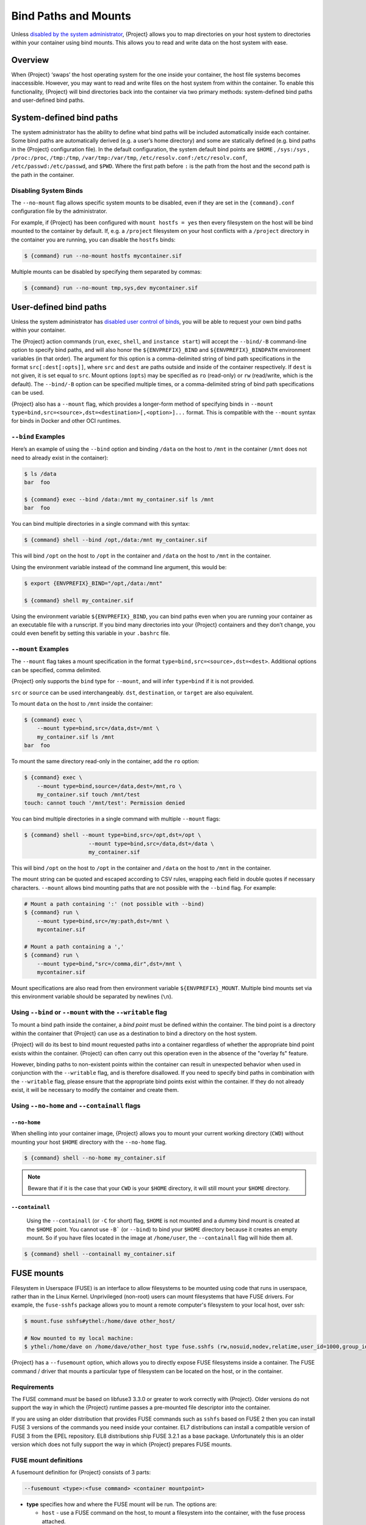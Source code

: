.. _bind-paths-and-mounts:

#######################
 Bind Paths and Mounts
#######################

.. _sec:bindpaths:

Unless `disabled by the system administrator
<{admindocs}/configfiles.html#bind-mount-management>`_,
{Project} allows you to map directories on your host system to
directories within your container using bind mounts. This allows you to
read and write data on the host system with ease.

**********
 Overview
**********

When {Project} ‘swaps’ the host operating system for the one inside
your container, the host file systems becomes inaccessible. However, you
may want to read and write files on the host system from within the
container. To enable this functionality, {Project} will bind
directories back into the container via two primary methods:
system-defined bind paths and user-defined bind paths.

***************************
 System-defined bind paths
***************************

The system administrator has the ability to define what bind paths will
be included automatically inside each container. Some bind paths are
automatically derived (e.g. a user’s home directory) and some are
statically defined (e.g. bind paths in the {Project} configuration
file). In the default configuration, the system default bind points are
``$HOME`` , ``/sys:/sys`` , ``/proc:/proc``, ``/tmp:/tmp``,
``/var/tmp:/var/tmp``, ``/etc/resolv.conf:/etc/resolv.conf``,
``/etc/passwd:/etc/passwd``, and ``$PWD``. Where the first path before
``:`` is the path from the host and the second path is the path in the
container.

Disabling System Binds
======================

The ``--no-mount`` flag allows specific
system mounts to be disabled, even if they are set in the
``{command}.conf`` configuration file by the administrator.

For example, if {Project} has been configured with ``mount hostfs =
yes`` then every filesystem on the host will be bind mounted to the
container by default. If, e.g. a ``/project`` filesystem on your host
conflicts with a ``/project`` directory in the container you are
running, you can disable the ``hostfs`` binds:

.. code:: console

   $ {command} run --no-mount hostfs mycontainer.sif

Multiple mounts can be disabled by specifying them separated by commas:

.. code:: console

   $ {command} run --no-mount tmp,sys,dev mycontainer.sif

.. _user-defined-bind-paths:

*************************
 User-defined bind paths
*************************

Unless the system administrator has `disabled user control of binds
<{admindocs}/configfiles.html#bind-mount-management>`_,
you will be able to request your own bind paths within your container.

The {Project} action commands (``run``, ``exec``, ``shell``, and
``instance start``) will accept the ``--bind/-B`` command-line option to
specify bind paths, and will also honor the ``${ENVPREFIX}_BIND`` and
``${ENVPREFIX}_BINDPATH`` environment variables (in that order).
The argument for this
option is a comma-delimited string of bind path specifications in the
format ``src[:dest[:opts]]``, where ``src`` and ``dest`` are paths
outside and inside of the container respectively. If ``dest`` is not
given, it is set equal to ``src``. Mount options (``opts``) may be
specified as ``ro`` (read-only) or ``rw`` (read/write, which is the
default). The ``--bind/-B`` option can be specified multiple times, or a
comma-delimited string of bind path specifications can be used.

{Project} also has a ``--mount`` flag, which provides a
longer-form method of specifying binds in ``--mount
type=bind,src=<source>,dst=<destination>[,<option>]...`` format. This is
compatible with the ``--mount`` syntax for binds in Docker and other OCI
runtimes.

``--bind`` Examples
===================

Here’s an example of using the ``--bind`` option and binding ``/data``
on the host to ``/mnt`` in the container (``/mnt`` does not need to
already exist in the container):

.. code::

   $ ls /data
   bar  foo

   $ {command} exec --bind /data:/mnt my_container.sif ls /mnt
   bar  foo

You can bind multiple directories in a single command with this syntax:

.. code::

   $ {command} shell --bind /opt,/data:/mnt my_container.sif

This will bind ``/opt`` on the host to ``/opt`` in the container and
``/data`` on the host to ``/mnt`` in the container.

Using the environment variable instead of the command line argument,
this would be:

.. code::

   $ export {ENVPREFIX}_BIND="/opt,/data:/mnt"

   $ {command} shell my_container.sif

Using the environment variable ``${ENVPREFIX}_BIND``, you can bind paths
even when you are running your container as an executable file with a
runscript. If you bind many directories into your {Project}
containers and they don’t change, you could even benefit by setting this
variable in your ``.bashrc`` file.

``--mount`` Examples
====================

The ``--mount`` flag takes a mount specification in the format
``type=bind,src=<source>,dst=<dest>``. Additional options can be
specified, comma delimited.

{Project} only supports the ``bind`` type for ``--mount``, and will
infer ``type=bind`` if it is not provided.

``src`` or ``source`` can be used interchangeably. ``dst``,
``destination``, or ``target`` are also equivalent.

To mount ``data`` on the host to ``/mnt`` inside the container:

.. code::

   $ {command} exec \
       --mount type=bind,src=/data,dst=/mnt \
       my_container.sif ls /mnt
   bar  foo

To mount the same directory read-only in the container, add the ``ro``
option:

.. code::

   $ {command} exec \
       --mount type=bind,source=/data,dest=/mnt,ro \
       my_container.sif touch /mnt/test
   touch: cannot touch '/mnt/test': Permission denied

You can bind multiple directories in a single command with multiple
``--mount`` flags:

.. code::

   $ {command} shell --mount type=bind,src=/opt,dst=/opt \
                       --mount type=bind,src=/data,dst=/data \
                       my_container.sif

This will bind ``/opt`` on the host to ``/opt`` in the container and
``/data`` on the host to ``/mnt`` in the container.

The mount string can be quoted and escaped according to CSV rules,
wrapping each field in double quotes if necessary characters.
``--mount`` allows bind mounting paths that are not possible with the
``--bind`` flag. For example:

.. code::

   # Mount a path containing ':' (not possible with --bind)
   $ {command} run \
       --mount type=bind,src=/my:path,dst=/mnt \
       mycontainer.sif

   # Mount a path containing a ','
   $ {command} run \
       --mount type=bind,"src=/comma,dir",dst=/mnt \
       mycontainer.sif

Mount specifications are also read from then environment variable
``${ENVPREFIX}_MOUNT``. Multiple bind mounts set via this environment
variable should be separated by newlines (``\n``).

Using ``--bind`` or ``--mount`` with the ``--writable`` flag
===========================================================

To mount a bind path inside the container, a *bind point* must be
defined within the container. The bind point is a directory within the
container that {Project} can use as a destination to bind a
directory on the host system.

{Project} will do its best to bind mount
requested paths into a container regardless of whether the appropriate
bind point exists within the container. {Project} can often carry
out this operation even in the absence of the "overlay fs" feature.

However, binding paths to non-existent points within the container can
result in unexpected behavior when used in conjunction with the
``--writable`` flag, and is therefore disallowed. If you need to specify
bind paths in combination with the ``--writable`` flag, please ensure
that the appropriate bind points exist within the container. If they do
not already exist, it will be necessary to modify the container and
create them.

Using ``--no-home`` and ``--containall`` flags
==============================================

``--no-home``
-------------

When shelling into your container image, {Project} allows you to
mount your current working directory (``CWD``) without mounting your
host ``$HOME`` directory with the ``--no-home`` flag.

.. code::

   $ {command} shell --no-home my_container.sif

.. note::

   Beware that if it is the case that your ``CWD`` is your ``$HOME``
   directory, it will still mount your ``$HOME`` directory.

``--containall``
----------------

   Using the ``--containall`` (or ``-C`` for short) flag, ``$HOME`` is
   not mounted and a dummy bind mount is created at the ``$HOME`` point.
   You cannot use ``-B``` (or ``--bind``) to bind your ``$HOME``
   directory because it creates an empty mount. So if you have files
   located in the image at ``/home/user``, the ``--containall`` flag
   will hide them all.

.. code::

   $ {command} shell --containall my_container.sif

*************
 FUSE mounts
*************

Filesystem in Userspace (FUSE) is an interface to allow filesystems to
be mounted using code that runs in userspace, rather than in the Linux
Kernel. Unprivileged (non-root) users can mount filesystems that have
FUSE drivers. For example, the ``fuse-sshfs`` package allows you to
mount a remote computer's filesystem to your local host, over ssh:

.. code::

   $ mount.fuse sshfs#ythel:/home/dave other_host/

   # Now mounted to my local machine:
   $ ythel:/home/dave on /home/dave/other_host type fuse.sshfs (rw,nosuid,nodev,relatime,user_id=1000,group_id=1000)

{Project} has a ``--fusemount`` option, which allows
you to directly expose FUSE filesystems inside a container. The FUSE
command / driver that mounts a particular type of filesystem can be
located on the host, or in the container.

Requirements
============

The FUSE command *must* be based on libfuse3 3.3.0 or greater to work
correctly with {Project}. Older versions do not support the way in
which the {Project} runtime passes a pre-mounted file descriptor
into the container.

If you are using an older distribution that provides FUSE commands such
as ``sshfs`` based on FUSE 2 then you can install FUSE 3 versions of the
commands you need inside your container. EL7 distributions can install a
compatible version of FUSE 3 from the EPEL repository. EL8 distributions
ship FUSE 3.2.1 as a base package. Unfortunately this is an older version
which does not fully support the way in which {Project} prepares FUSE
mounts.

FUSE mount definitions
======================

A fusemount definition for {Project} consists of 3 parts:

.. code::

   --fusemount <type>:<fuse command> <container mountpoint>

-  **type** specifies how and where the FUSE mount will be run. The
   options are:

   -  ``host`` - use a FUSE command on the host, to mount a
      filesystem into the container, with the fuse process attached.

   -  ``container`` - use a FUSE command inside the container, to mount a
      filesystem into the container, with the fuse process attached.

   -  ``host-daemon`` - use a FUSE command on the host, to mount a
      filesystem into the container, with the fuse process detached.

   -  ``container-daemon`` - use a FUSE command inside the container, to
      mount a filesystem into the container, with the fuse process
      detached.

-  **fuse command** specifies the name of the executable that implements
   the FUSE mount, and any arguments. E.g. ``sshfs server:over-there/``
   for mounting a remote filesystem over SSH, where the remote source is
   ``over-there/`` in my home directory on the machine called
   ``server``.

-  **container mountpoint** is an *absolute path* at which the FUSE
   filesystem will be mounted in the container.

FUSE mount with a host executable
=================================

To use a FUSE ``sshfs`` mount in a container, where the ``fuse-sshfs``
package has been installed on my host, I run with the ``host`` mount
type:

.. code::

   $ {command} run --fusemount "host:sshfs server:/ /server" docker://ubuntu
   {Project}> cat /etc/hostname
   localhost.localdomain
   {Project}> cat /server/etc/hostname
   server

FUSE mount with a container executable
======================================

If the FUSE driver / command that you want to use for the mount has been
added to your container, you can use the ``container`` mount type:

.. code::

   $ {command} run --fusemount "container:sshfs server:/ /server" sshfs.sif
   {Project}> cat /etc/hostname
   localhost.localdomain
   {Project}> cat /server/etc/hostname
   server

**************
 Image Mounts
**************

In {Project} you can mount a directory contained in an
image file into a container. This may be useful if you want to
distribute directories containing a large number of data files as a
single image file.

You can mount from image files in ext3 format, squashfs format, or SIF
format.

The ext3 image file format allows you to mount it into the container
read/write and make changes, while the other formats are read-only. Note
that you can only use a read/write image in a single container. You
cannot mount it to multiple container runs at the same time.

To mount a directory from an image file, use the ``-B/--bind`` option
and specify the bind in the format:

.. code::

   -B <image-file>:<dest>:image-src=<source>

Alternatively use the ``--mount`` option, and specify the bind in the
format:

.. code::

   --mount type=bind,src=<image-file>,dst=<dest>,image-src=<source>

This will bind the ``<source>`` path inside ``<image-file>`` to
``<dest>`` in the container.

If you do not add ``:image-src=<source>`` to your bind specification,
then the ``<image-file>`` itself will be bound to ``<dest>`` instead.

Ext3 Image Files
================

If you have a directory called ``inputs/`` that holds data files you
wish to distribute in an image file that allows read/write:

.. code:: sh

   # Create an image file 'inputs.img' of size 100MB and put the
   # files inputs/ into it's root directory
   $ mkfs.ext3 -d inputs/ inputs.img 100M
   mke2fs 1.45.6 (20-Mar-2020)
   Creating regular file inputs.img
   Creating filesystem with 102400 1k blocks and 25688 inodes
   Filesystem UUID: e23c29c9-7a49-4b82-89bf-2faf36b5a781
   Superblock backups stored on blocks:
       8193, 24577, 40961, 57345, 73729

   Allocating group tables: done
   Writing inode tables: done
   Creating journal (4096 blocks): done
   Copying files into the device: done
   Writing superblocks and filesystem accounting information: done

   # Run {Project}, mounting my input data to '/input-data' in
   # the container.
   $ {command} run -B inputs.img:/input-data:image-src=/ mycontainer.sif
   {Project}> ls /input-data
   1           3           5           7           9
   2           4           6           8           lost+found

   # Or with --mount instead of -B
   $ {command} run \
       --mount type=bind,src=inputs.img,dst=/input-data,image-src=/ \
       mycontainer.sif

SquashFS Image Files
====================

If you have a directory called ``inputs/`` that holds data files you
wish to distribute in an image file that is read-only, and compressed,
then the squashfs format is appropriate:

.. code:: sh

   # Create an image file 'inputs.squashfs' and put the files from
   # inputs/ into it's root directory
   $ mksquashfs inputs/ inputs.squashfs
   Parallel mksquashfs: Using 16 processors
   Creating 4.0 filesystem on inputs.squashfs, block size 131072.
   ...

   # Run {Project}, mounting my input data to '/input-data' in
   # the container.
   $ {command} run -B inputs.squashfs:/input-data:image-src=/ mycontainer.sif
   {Project}> ls /input-data/
   1  2  3  4  5  6  7  8  9

   # Or with --mount instead of -B
   $ {command} run \
       --mount type=bind,src=src-inputs.squashfs,dst=/input-data,image-src=/ \
       mycontainer.sif

SIF Image Files
===============

Advanced users may wish to create a standalone SIF image, which contains
an ``ext3`` or ``squashfs`` data partition holding files, by using the
``apptainer sif`` commands similarly to the :ref:`persistent overlays
instructions <overlay-sif>`:

.. code:: console

   # Create a new empty SIF file
   $ {command} sif new inputs.sif

   # Add the squashfs data image from above to the SIF
   $ {command} sif add --datatype 4 --partarch 2 --partfs 1 --parttype 3 inputs.sif inputs.squashfs

   # Run {Project}, binding data from the SIF file
   $ {command} run -B inputs.sif:/input-data:image-src=/ mycontainer.sif
   {Project}> ls /input-data
   1  2  3  4  5  6  7  8  9

   # Or with --mount instead of -B
   $ {command} run \
       --mount type=bind,src=inputs.sif,dst=/input-data,image-src=/ \
       mycontainer.sif

If your bind source is a SIF then {Project} will bind from the first
data partition in the SIF, or you may specify an alternative descriptor
by ID with the additional option ``id=n``, where n is the descriptor ID.
